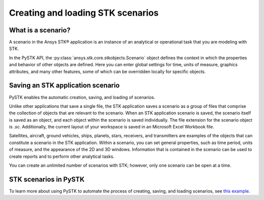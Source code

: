 Creating and loading STK scenarios
##################################

What is a scenario?
===================

A scenario in the Ansys STK® application is an instance of an analytical or operational task that you are modeling with STK. 

In the PySTK API, the :py:class:`ansys.stk.core.stkobjects.Scenario` object defines the context in which the properties and behavior of other objects are defined. Here you can enter global settings for time, units of measure, graphics attributes, and many other features, some of which can be overridden locally for specific objects.

Saving an STK application scenario
==================================

PySTK enables the automatic creation, saving, and loading of scenarios.

Unlike other applications that save a single file, the STK application saves a scenario as a group of files that comprise the collection of objects that are relevant to the scenario. When an STK application scenario is saved, the scenario itself is saved as an object, and each object within the scenario is saved individually. The file extension for the scenario object is `.sc`. Additionally, the current layout of your workspace is saved in an Microsoft Excel Workbook file.

Satellites, aircraft, ground vehicles, ships, planets, stars, receivers, and transmitters are examples of the objects that can constitute a scenario in the STK application. Within a scenario, you can set general properties, such as time period, units of measure, and the appearance of the 2D and 3D windows. Information that is contained in the scenario can be used to create reports and to perform other analytical tasks.

You can create an unlimited number of scenarios with STK; however, only one scenario can be open at a time.

STK scenarios in PySTK
======================

To learn more about using PySTK to automate the process of creating, saving, and loading scenarios, see `this example <../examples/create-load-scenarios>`_.